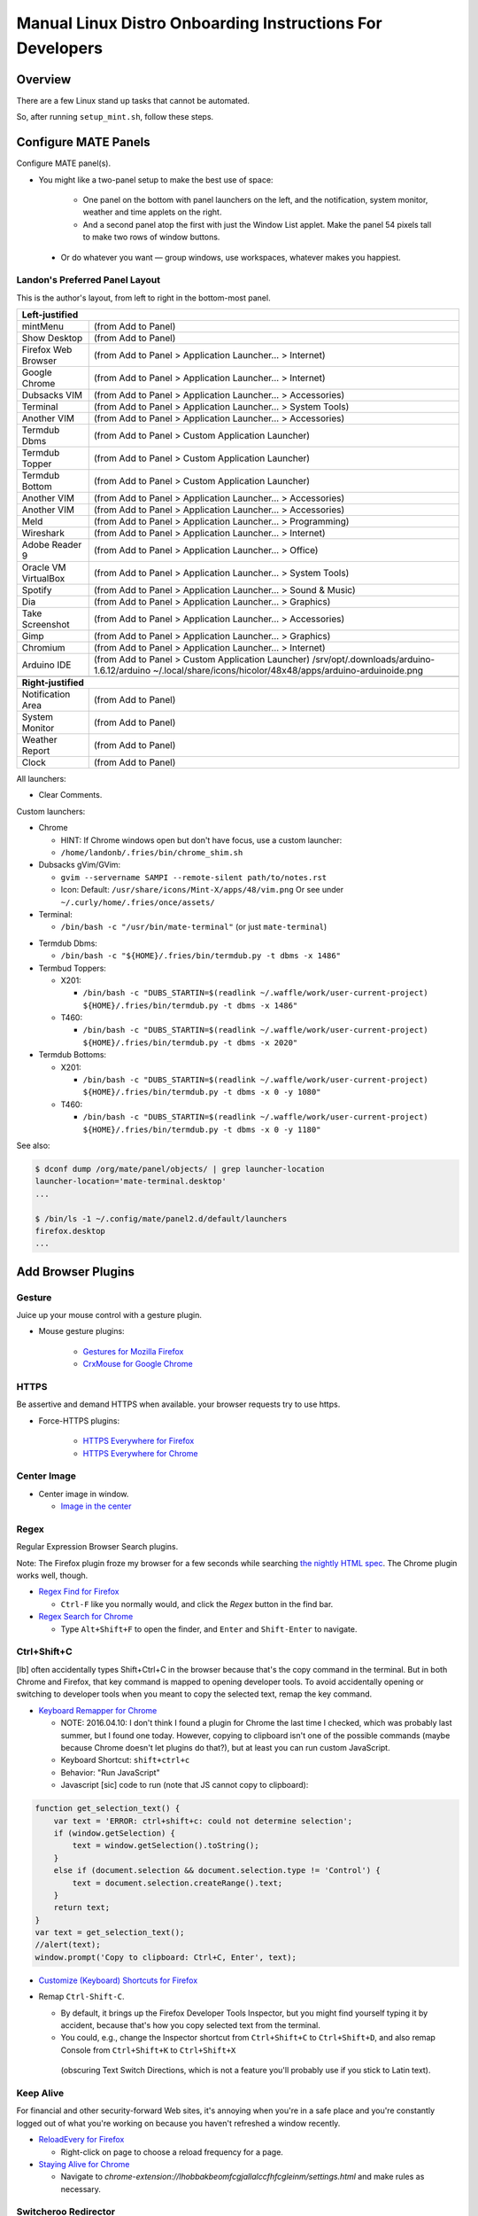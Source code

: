 ##########################################################
Manual Linux Distro Onboarding Instructions For Developers
##########################################################

.. Author: Landon Bouma
.. Last Modified: 2017.08.01
.. Project Page: https://github.com/landonb/home_fries

Overview
========

There are a few Linux stand up tasks that cannot be automated.

So, after running ``setup_mint.sh``, follow these steps.

Configure MATE Panels
=====================

Configure MATE panel(s).

- You might like a two-panel setup to make the best use of space:

   - One panel on the bottom with panel launchers on the left,
     and the notification, system monitor, weather and time
     applets on the right.

   - And a second panel atop the first with just the Window List
     applet. Make the panel 54 pixels tall to make two rows of
     window buttons.

 - Or do whatever you want — group windows, use workspaces,
   whatever makes you happiest.

Landon's Preferred Panel Layout
-------------------------------

This is the author's layout, from left to right in the bottom-most panel.

=====================   =======================================================================
**Left-justified**
-----------------------------------------------------------------------------------------------
mintMenu                (from Add to Panel)
---------------------   -----------------------------------------------------------------------
Show Desktop            (from Add to Panel)
---------------------   -----------------------------------------------------------------------
Firefox Web Browser     (from Add to Panel > Application Launcher... > Internet)
---------------------   -----------------------------------------------------------------------
Google Chrome           (from Add to Panel > Application Launcher... > Internet)
---------------------   -----------------------------------------------------------------------
Dubsacks VIM            (from Add to Panel > Application Launcher... > Accessories)
---------------------   -----------------------------------------------------------------------
Terminal                (from Add to Panel > Application Launcher... > System Tools)
---------------------   -----------------------------------------------------------------------
Another VIM             (from Add to Panel > Application Launcher... > Accessories)
---------------------   -----------------------------------------------------------------------
Termdub Dbms            (from Add to Panel > Custom Application Launcher)
---------------------   -----------------------------------------------------------------------
Termdub Topper          (from Add to Panel > Custom Application Launcher)
---------------------   -----------------------------------------------------------------------
Termdub Bottom          (from Add to Panel > Custom Application Launcher)
---------------------   -----------------------------------------------------------------------
Another VIM             (from Add to Panel > Application Launcher... > Accessories)
---------------------   -----------------------------------------------------------------------
Another VIM             (from Add to Panel > Application Launcher... > Accessories)
---------------------   -----------------------------------------------------------------------
Meld                    (from Add to Panel > Application Launcher... > Programming)
---------------------   -----------------------------------------------------------------------
Wireshark               (from Add to Panel > Application Launcher... > Internet)
---------------------   -----------------------------------------------------------------------
Adobe Reader 9          (from Add to Panel > Application Launcher... > Office)
---------------------   -----------------------------------------------------------------------
Oracle VM VirtualBox    (from Add to Panel > Application Launcher... > System Tools)
---------------------   -----------------------------------------------------------------------
Spotify                 (from Add to Panel > Application Launcher... > Sound & Music)
---------------------   -----------------------------------------------------------------------
Dia                     (from Add to Panel > Application Launcher... > Graphics)
---------------------   -----------------------------------------------------------------------
Take Screenshot         (from Add to Panel > Application Launcher... > Accessories)
---------------------   -----------------------------------------------------------------------
Gimp                    (from Add to Panel > Application Launcher... > Graphics)
---------------------   -----------------------------------------------------------------------
Chromium                (from Add to Panel > Application Launcher... > Internet)
---------------------   -----------------------------------------------------------------------
Arduino IDE             (from Add to Panel > Custom Application Launcher)
                        /srv/opt/.downloads/arduino-1.6.12/arduino
                        ~/.local/share/icons/hicolor/48x48/apps/arduino-arduinoide.png
---------------------   -----------------------------------------------------------------------
-----------------------------------------------------------------------------------------------
**Right-justified**
-----------------------------------------------------------------------------------------------
Notification Area       (from Add to Panel)
---------------------   -----------------------------------------------------------------------
System Monitor          (from Add to Panel)
---------------------   -----------------------------------------------------------------------
Weather Report          (from Add to Panel)
---------------------   -----------------------------------------------------------------------
Clock                   (from Add to Panel)
=====================   =======================================================================

All launchers:

- Clear Comments.

Custom launchers:

- Chrome

  - HINT: If Chrome windows open but don't have focus, use a custom launcher:

  - ``/home/landonb/.fries/bin/chrome_shim.sh``

- Dubsacks gVim/GVim:

  - ``gvim --servername SAMPI --remote-silent path/to/notes.rst``

  - Icon: Default: ``/usr/share/icons/Mint-X/apps/48/vim.png``
    Or see under ``~/.curly/home/.fries/once/assets/``

- Terminal:

  - ``/bin/bash -c "/usr/bin/mate-terminal"`` (or just ``mate-terminal``)

.. - Termdub Dbms:
..   - ``/bin/bash -c "/home/<USERNAME>/.fries/bin/termdub.py -t dbms"``
..   - Icon: ``/usr/share/icons/Humanity/apps/48/utilities-terminal.svg``
..
.. - Termdub Logs:
..   - ``/bin/bash -c "/home/<USERNAME>/.fries/bin/termdub.py -t logs"``
..
.. - Termdub Logc:
..   - ``/bin/bash -c "/home/<USERNAME>/.fries/bin/termdub.py -t logc"``

.. 2016-10-19: New links.

- Termdub Dbms:

  - ``/bin/bash -c "${HOME}/.fries/bin/termdub.py -t dbms -x 1486"``

- Termbud Toppers:

  - X201:

    - ``/bin/bash -c "DUBS_STARTIN=$(readlink ~/.waffle/work/user-current-project) ${HOME}/.fries/bin/termdub.py -t dbms -x 1486"``

  - T460:

    - ``/bin/bash -c "DUBS_STARTIN=$(readlink ~/.waffle/work/user-current-project) ${HOME}/.fries/bin/termdub.py -t dbms -x 2020"``

- Termdub Bottoms:

  - X201:

    - ``/bin/bash -c "DUBS_STARTIN=$(readlink ~/.waffle/work/user-current-project) ${HOME}/.fries/bin/termdub.py -t dbms -x 0 -y 1080"``

  - T460:

    - ``/bin/bash -c "DUBS_STARTIN=$(readlink ~/.waffle/work/user-current-project) ${HOME}/.fries/bin/termdub.py -t dbms -x 0 -y 1180"``

See also:

.. code-block:: text

    $ dconf dump /org/mate/panel/objects/ | grep launcher-location
    launcher-location='mate-terminal.desktop'
    ...

    $ /bin/ls -1 ~/.config/mate/panel2.d/default/launchers
    firefox.desktop
    ...

Add Browser Plugins
===================

Gesture
-------

Juice up your mouse control with a gesture plugin.

- Mouse gesture plugins:

   - `Gestures for Mozilla Firefox
     <https://addons.mozilla.org/en-US/firefox/addon/firegestures/>`__

   - `CrxMouse for Google Chrome
     <https://chrome.google.com/webstore/detail/crxmouse/jlgkpaicikihijadgifklkbpdajbkhjo>`__

HTTPS
-----

Be assertive and demand HTTPS when available.
your browser requests try to use https.

- Force-HTTPS plugins:

   - `HTTPS Everywhere for Firefox
     <https://www.eff.org/files/https-everywhere-latest.xpi>`__

   - `HTTPS Everywhere for Chrome
     <https://www.eff.org/https-everywhere>`__

Center Image
------------

- Center image in window.

  - `Image in the center
    <https://chrome.google.com/webstore/detail/image-in-the-center/kcpejamelebpigblebnbabhndaaffjok?hl=en>`__

Regex
-----

Regular Expression Browser Search plugins.

Note: The Firefox plugin froze my browser for a few seconds while searching
`the nightly HTML spec
<http://www.w3.org/html/wg/drafts/html/master/single-page.html>`__.
The Chrome plugin works well, though.

- `Regex Find for Firefox
  <https://addons.mozilla.org/en-us/firefox/addon/regex-find/>`__

  - ``Ctrl-F`` like you normally would, and
    click the *Regex* button in the find bar.

- `Regex Search for Chrome
  <https://chrome.google.com/webstore/detail/regex-search/bcdabfmndggphffkchfdcekcokmbnkjl/related?hl=en>`__

  - Type ``Alt+Shift+F`` to open the finder, and
    ``Enter`` and ``Shift-Enter`` to navigate.

Ctrl+Shift+C
------------

[lb] often accidentally types Shift+Ctrl+C in the browser because that's
the copy command in the terminal. But in both Chrome and Firefox, that
key command is mapped to opening developer tools. To avoid accidentally
opening or switching to developer tools when you meant to copy the selected
text, remap the key command.

- `Keyboard Remapper for Chrome
  <https://chrome.google.com/webstore/detail/shortkeys-custom-keyboard/logpjaacgmcbpdkdchjiaagddngobkck?hl=en-US>`__

  - NOTE: 2016.04.10: I don't think I found a plugin for Chrome the last
    time I checked, which was probably last summer, but I found one today.
    However, copying to clipboard isn't one of the possible commands (maybe
    because Chrome doesn't let plugins do that?), but at least you can run
    custom JavaScript.

  - Keyboard Shortcut: ``shift+ctrl+c``

  - Behavior: "Run JavaScript"

  - Javascript [sic] code to run (note that JS cannot copy to clipboard):

.. code-block:: javascript

    function get_selection_text() {
        var text = 'ERROR: ctrl+shift+c: could not determine selection';
        if (window.getSelection) {
            text = window.getSelection().toString();
        }
        else if (document.selection && document.selection.type != 'Control') {
            text = document.selection.createRange().text;
        }
        return text;
    }
    var text = get_selection_text();
    //alert(text);
    window.prompt('Copy to clipboard: Ctrl+C, Enter', text);

- `Customize (Keyboard) Shortcuts for Firefox
  <https://addons.mozilla.org/en-US/firefox/addon/customizable-shortcuts/>`__

- Remap ``Ctrl-Shift-C``.

  - By default, it brings up the Firefox Developer Tools Inspector,
    but you might find yourself typing it by accident, because
    that's how you copy selected text from the terminal.

  - You could, e.g.,
    change the Inspector shortcut
    from ``Ctrl+Shift+C`` to ``Ctrl+Shift+D``,
    and also remap Console
    from ``Ctrl+Shift+K`` to ``Ctrl+Shift+X``
   (obscuring Text Switch Directions, which is not a feature
   you'll probably use if you stick to Latin text).

Keep Alive
----------

For financial and other security-forward Web sites, it's annoying when
you're in a safe place and you're constantly logged out of what you're
working on because you haven't refreshed a window recently.

- `ReloadEvery for Firefox
  <https://addons.mozilla.org/en-us/firefox/addon/reloadevery/contribute/roadblock/?src=dp-btn-primary&version=45.0.0>`__

  - Right-click on page to choose a reload frequency for a page.

- `Staying Alive for Chrome
  <https://chrome.google.com/webstore/detail/staying-alive-for-google/lhobbakbeomfcgjallalccfhfcgleinm/related?hl=en-US>`__

  - Navigate to
    `chrome-extension://lhobbakbeomfcgjallalccfhfcgleinm/settings.html`
    and make rules as necessary.

Switcheroo Redirector
---------------------

Redirect URLs within Chrome.

Specifically, there are some sites that don't work for me, or, they
seem to work, but don't. E.g., a certain financial website I use
sends my Chrome to their mobile browser, which is confusing at first
because it seems like it works, but it seems overly simple, and
then you realize you can't do certain things, like Autopay. But I ramble.

- https://chrome.google.com/webstore/detail/switcheroo-redirector/cnmciclhnghalnpfhhleggldniplelbg?hl=en

  https://github.com/ranjez/Switcheroo

After installing, you'll see an 'S' button to the right of the location bar.

Click it and add your rickrollredirect.

``https://www.stupidbank.com`` -> ``https://www.youtube.com/watch?v=dQw4w9WgXcQ``

Backspace to go Back
--------------------

Google nixed the Backspace key as the "back" feature starting in Chrome 52.

http://venturebeat.com/2016/08/14/restore-backspace-shortcut-chrome/

Restore it!

- Backspace to go Back

  https://chrome.google.com/webstore/detail/backspace-to-go-back/nlffgllnjjkheddehpolbanogdeaogbc/related

- Back to Backspace

  https://chrome.google.com/webstore/detail/back-to-backspace/cldokedgmomhbifmiiogjjkgffhcbaec

NOTE: I don't have a preference to either plugin.
Both popped up when I searched for a solution.
I installed "Backspace to go Back" and it worked.

Scrum for Trello.com
--------------------

http://scrumfortrello.com/

- Chrome

  https://chrome.google.com/webstore/detail/scrum-for-trello/jdbcdblgjdpmfninkoogcfpnkjmndgje

- Firefox

Chrome tabbed landing page replacement
--------------------------------------

It doesn't seem like you have much control of the Chrome landing
page that shows 8 icons of the most visited web sites. You can
basically remove items from the list, but you cannot restore items
without restoring all hidden items. And you cannot promote your owns
sites to the list.

"Speed Dial" replaces the landing page and offers much more control.

https://chrome.google.com/webstore/detail/speed-dial-fvd-new-tab-pa/llaficoajjainaijghjlofdfmbjpebpa?brand=CHBD&gclid=EAIaIQobChMI993or42i1QIV1YKzCh2YUAPNEAAYASABEgJcHfD_BwE&dclid=CO7gqrGNotUCFU1YDAodJ5oFzw

Configure Web Browsers
======================

A few ideas for configuring Firefox and Chrome:

- Tell 'em both to start with tabs and windows from last time.

- Set the homepages however you like.

- Tell Firefox not to warn when closing multiple tabs, or that
  many tabs might slow down the machine (silly warnings).

- Hide the Firefox menu bar to gain a little vertical space.

- Linux Mint 16 gets revenue by using Yahoo as the default Firefox
  page and search engine. But you can always enable Google:

  - http://www.linuxmint.com/searchengines.php

  - Then click on the Google icon beneath "Commercial Engines"
    
  - (The page is
    http://www.linuxmint.com/searchengines/anse.php?sen=Google&c=y
    but it is blank unless loaded from the base page.)

In ``chrome://settings/``:

- On startup: [Select] Continue where you left off
  
- Appearance: [Deselect] Use system title bar and borders

Configure Meld Preferences
==========================

Note: The meld settings are written to ~/.gconf/apps/meld/%gconf.xml.

(And while we could maybe just copy/paste that file, since Meld
changes between distros, it's probably wiser/easier to just do
this manually.)

Run Meld. Choose Preferences from the Meld menu. Click File Filters tab.

#. Dubsacks Vim / Home Fries

    - Title:

      Dubsacks Vim / Home Fries

    - Paths:
      
    cmdt_paths dubs_cuts id_inner_a611_rsa* id_inner_bes_rsa* known_hosts fries-setup-mysql.pwd authorized_keys .trash .cache openterms.sh hamster-* hamster.bkups environment master_chef cron.daily cron.weekly cron.monthly Baby_Tubes_Files Backpacking_Files Bike_Files Bouma_Assets_II_FIXME Cooking_and_Consuming_Files Gaming_Files Health_Files Job_Hunting_Files Names_and_Faces_Files Packlists_Files Pending_Files Photography_Files

#. Python bytecode

    - Title:

      Python bytecode

    - Paths:

      __pycache__

#. Cyclopath

    - Title:

      Cyclopath

    - Paths:

      FW.build_main.mxml.pid

#. tags

    - Title:

      tags

    - Paths:

      tags

Other Steps
===========

I didn't move everything to this file, just the stuff
I figured I'd always want.

See: A_General_Linux_Setup_Guide_For_Devs.rst

- Gmail notifier plugin [maybe browser toast notifications are good enough?]

- Add Gmail account to Pidgin [I've been having Pidgin issues lately;
  I've heard that I always appear offline?]

- Relay Postfix Email via smtp.gmail.com [doesn't seem necessary
  unless I was to write an app or service to needs to email]

